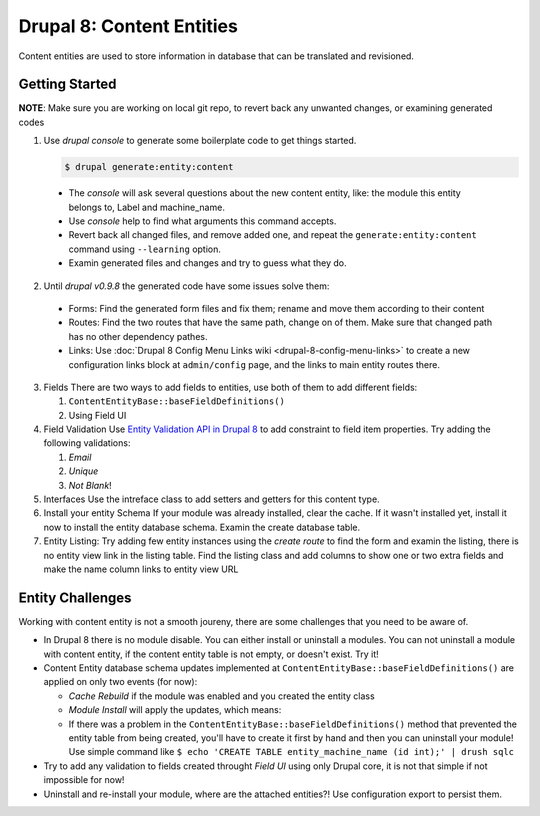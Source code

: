 Drupal 8: Content Entities
==========================

Content entities are used to store information in database that can be
translated and revisioned.

Getting Started
---------------

**NOTE**: Make sure you are working on local git repo, to revert back
any unwanted changes, or examining generated codes

1. Use *drupal console* to generate some boilerplate code to get things
   started. 

   .. code-block:: bash

      $ drupal generate:entity:content

  -  The *console* will ask several questions about the new content
     entity, like: the module this entity belongs to, Label and
     machine\_name.
  -  Use *console* help to find what arguments this command accepts.
  -  Revert back all changed files, and remove added one, and repeat the
     ``generate:entity:content`` command using ``--learning`` option.
  -  Examin generated files and changes and try to guess what they do.

2. Until *drupal v0.9.8* the generated code have some issues solve them:

  -  Forms: Find the generated form files and fix them; rename and move
     them according to their content
  -  Routes: Find the two routes that have the same path, change on of
     them. Make sure that changed path has no other dependency pathes.
  -  Links: Use :doc:`Drupal 8 Config Menu Links
     wiki <drupal-8-config-menu-links>` to create a new configuration
     links block at ``admin/config`` page, and the links to main entity
     routes there.

3.  Fields There are two ways to add fields to entities, use both of
    them to add different fields:

    1.  ``ContentEntityBase::baseFieldDefinitions()``
    2.  Using Field UI

4.  Field Validation Use `Entity Validation API in Drupal
    8 <https://www.drupal.org/node/2015613>`__ to add constraint to
    field item properties. Try adding the following validations:

    1.  *Email*
    2.  *Unique*
    3.  *Not Blank*!

5.  Interfaces 
    Use the intreface class to add setters and getters for this content type.

6.  Install your entity Schema If your module was already installed,
    clear the cache. If it wasn't installed yet, install it now to
    install the entity database schema. Examin the create database
    table.

7.  Entity Listing: 
    Try adding few entity instances using the *create
    route* to find the form and examin the listing, there is no entity
    view link in the listing table. Find the listing class and add
    columns to show one or two extra fields and make the name column
    links to entity view URL

Entity Challenges
-----------------

Working with content entity is not a smooth joureny, there are some
challenges that you need to be aware of. 

*  In Drupal 8 there is no module disable. You can either install or uninstall a modules. You can not uninstall a module with content entity, if the content entity table is not empty, or doesn't exist. Try it!
*  Content Entity database schema updates implemented at ``ContentEntityBase::baseFieldDefinitions()`` are applied on only two events (for now):

   * *Cache Rebuild* if the module was enabled and you created the entity class 
   * *Module Install* will apply the updates, which means: 
   * If there was a problem in the ``ContentEntityBase::baseFieldDefinitions()`` method that prevented the entity table from being created, you'll have to create it first by hand and then you can uninstall your module! Use simple command like ``$ echo 'CREATE TABLE entity_machine_name (id int);' | drush sqlc``
* Try to add any validation to fields created throught *Field UI* using only Drupal core, it is not that simple if not impossible for now!
* Uninstall and re-install your module, where are the attached entities?! Use configuration export to persist them.

